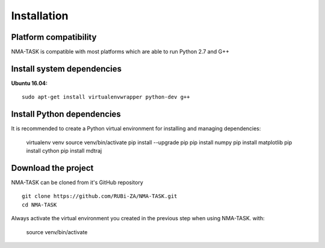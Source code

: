 Installation
========================================

Platform compatibility
-------------------------------

NMA-TASK is compatible with most platforms which are able to run Python 2.7 and G++


Install system dependencies
-----------------------------

**Ubuntu 16.04:** ::

	sudo apt-get install virtualenvwrapper python-dev g++


Install Python dependencies
--------------------------------

It is recommended to create a Python virtual environment for installing and managing dependencies:

	virtualenv venv
	source venv/bin/activate
	pip install --upgrade pip
	pip install numpy
	pip install matplotlib
	pip install cython
	pip install mdtraj



Download the project
-------------------------------

NMA-TASK can be cloned from it's GitHub repository ::

	git clone https://github.com/RUBi-ZA/NMA-TASK.git
	cd NMA-TASK

Always activate the virtual environment you created in the previous step when using NMA-TASK. with:

	source venv/bin/activate
